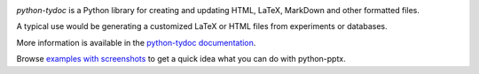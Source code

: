 .. image:: https://travis-ci.org/scanny/python-pptx.svg?branch=master
   :target: https://travis-ci.org/scanny/python-pptx

*python-tydoc* is a Python library for creating and updating HTML,
LaTeX, MarkDown and other formatted files.

A typical use would be generating a customized LaTeX or HTML files from
experiments or databases. 

More information is available in the `python-tydoc documentation`_.

Browse `examples with screenshots`_ to get a quick idea what you can do with
python-pptx.

.. _`python-tydoc documentation`:
   https://python-tydoc.readthedocs.org/en/latest/

.. _`examples with screenshots`:
   https://python-tydoc.readthedocs.org/en/latest/user/quickstart.html
